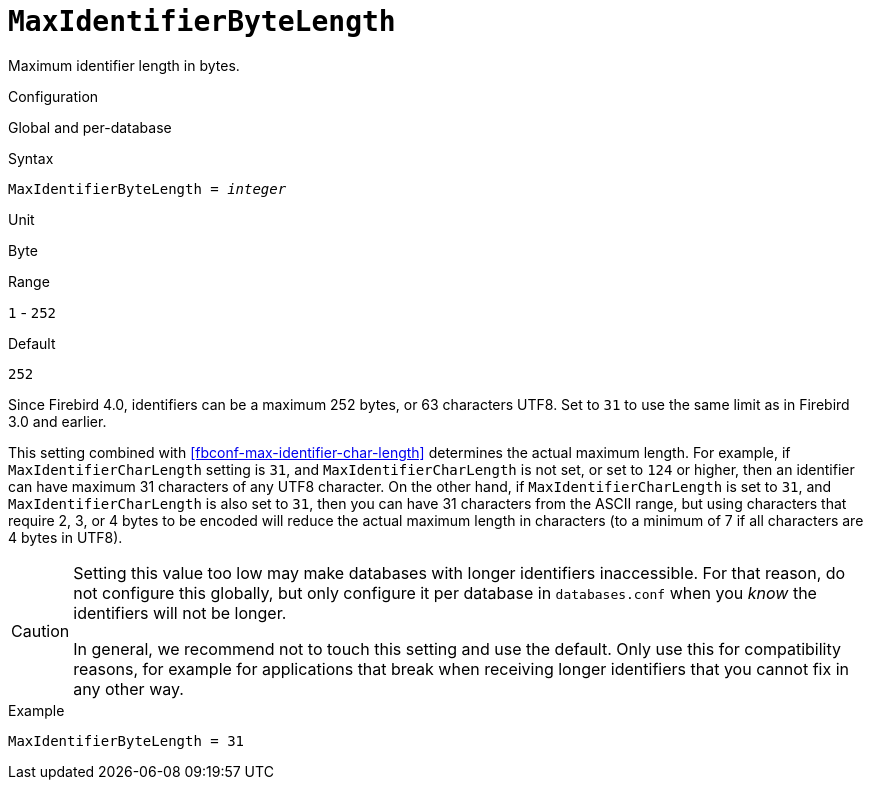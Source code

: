 [#fbconf-max-identifier-byte-length]
= `MaxIdentifierByteLength`

Maximum identifier length in bytes.

.Configuration
Global and per-database

.Syntax
[listing,subs=+quotes]
----
MaxIdentifierByteLength = _integer_
----

.Unit
Byte

.Range
`1` - `252`
// TODO Verify minimum value

.Default
`252`

Since Firebird 4.0, identifiers can be a maximum 252 bytes, or 63 characters UTF8.
Set to `31` to use the same limit as in Firebird 3.0 and earlier.

This setting combined with <<fbconf-max-identifier-char-length>> determines the actual maximum length.
For example, if `MaxIdentifierCharLength` setting is `31`, and `MaxIdentifierCharLength` is not set, or set to `124` or higher, then an identifier can have maximum 31 characters of any UTF8 character.
On the other hand, if `MaxIdentifierCharLength` is set to `31`, and `MaxIdentifierCharLength` is also set to `31`, then you can have 31 characters from the ASCII range, but using characters that require 2, 3, or 4 bytes to be encoded will reduce the actual maximum length in characters (to a minimum of 7 if all characters are 4 bytes in UTF8).

[CAUTION]
====
Setting this value too low may make databases with longer identifiers inaccessible.
For that reason, do not configure this globally, but only configure it per database in `databases.conf` when you _know_ the identifiers will not be longer.

In general, we recommend not to touch this setting and use the default.
Only use this for compatibility reasons, for example for applications that break when receiving longer identifiers that you cannot fix in any other way.
====

.Example
[listing]
----
MaxIdentifierByteLength = 31
----
